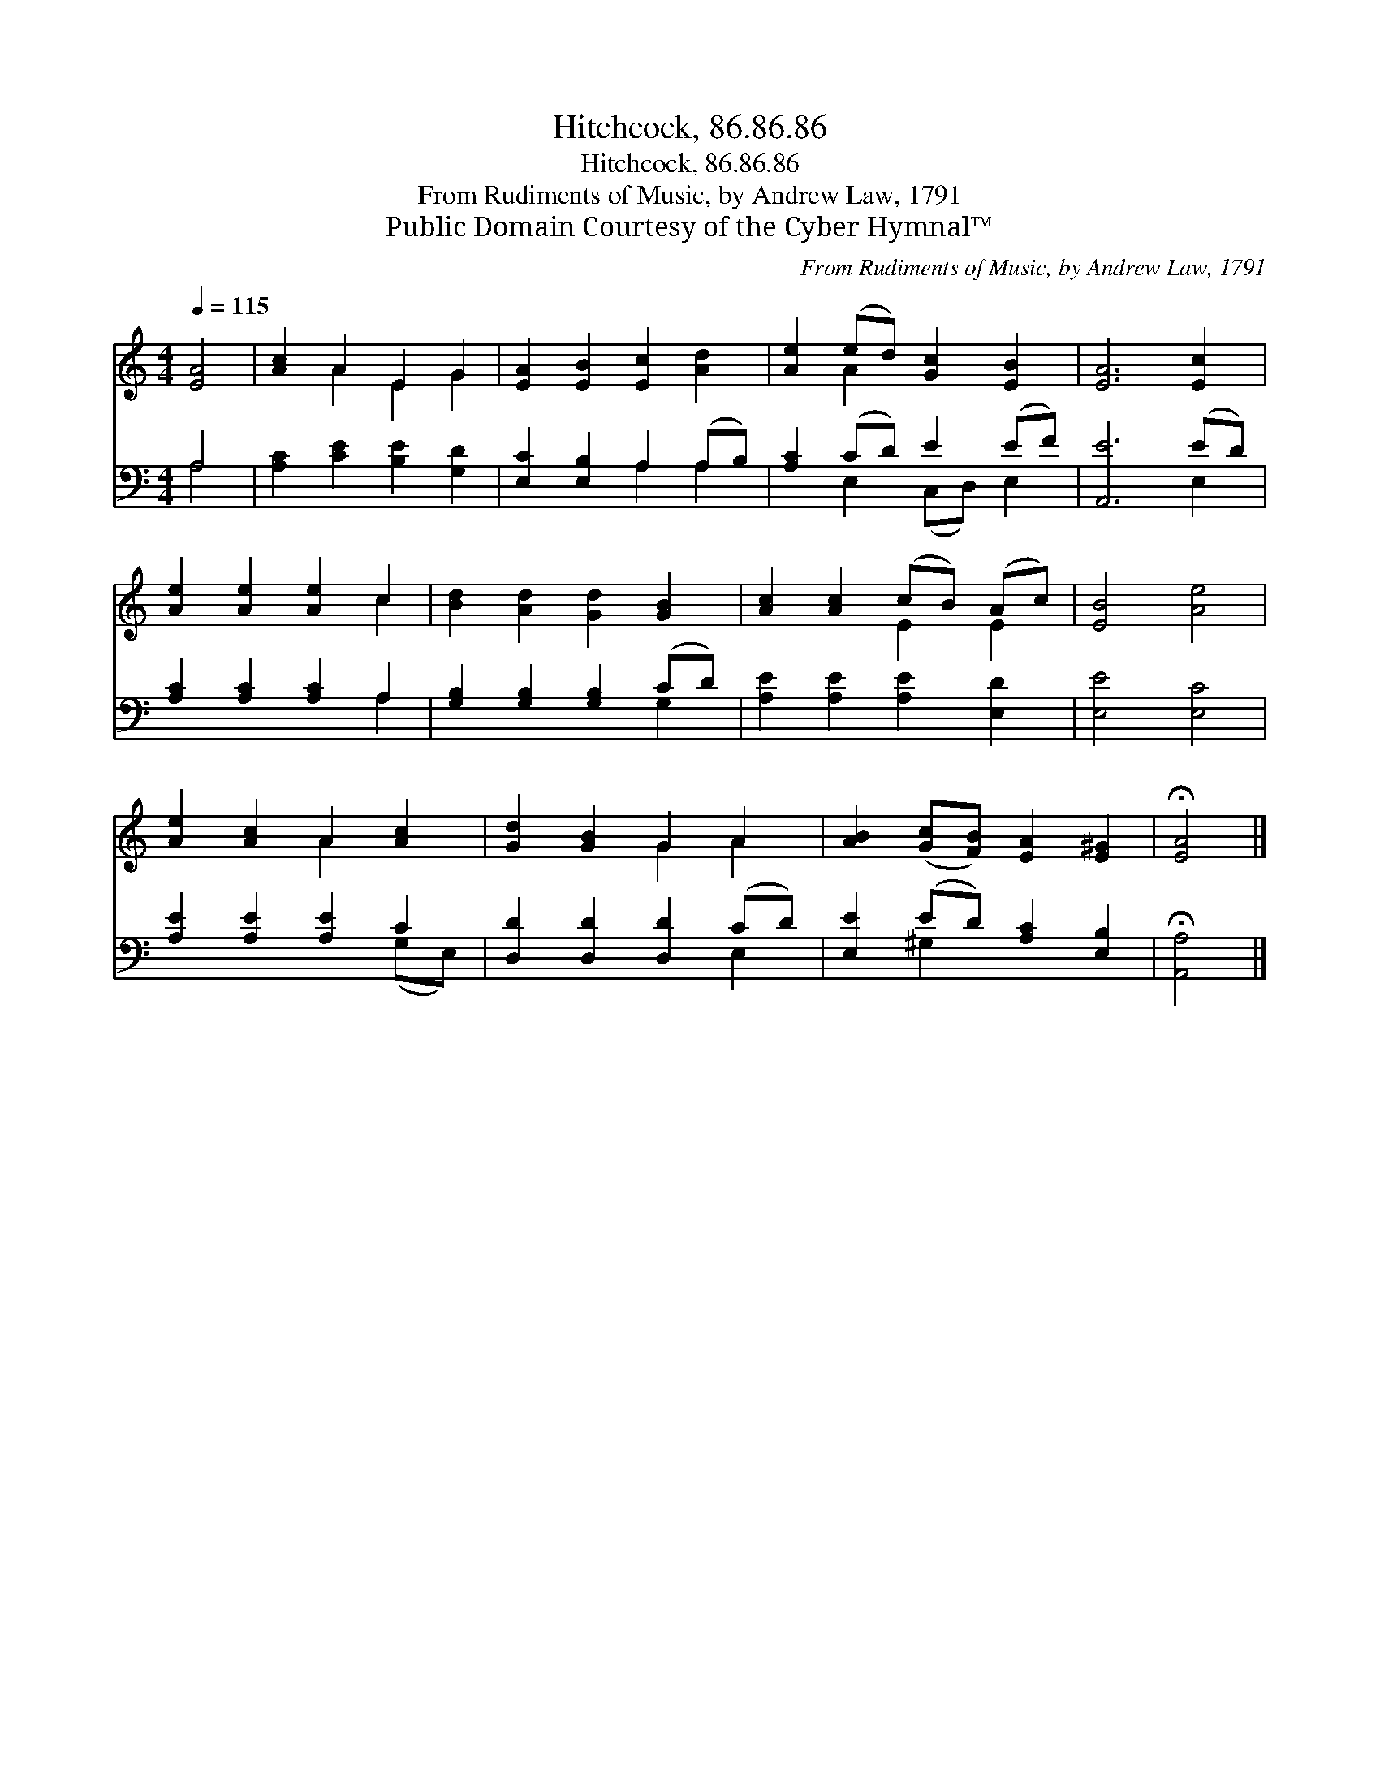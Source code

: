 X:1
T:Hitchcock, 86.86.86
T:Hitchcock, 86.86.86
T:From Rudiments of Music, by Andrew Law, 1791
T:Public Domain Courtesy of the Cyber Hymnal™
C:From Rudiments of Music, by Andrew Law, 1791
Z:Public Domain
Z:Courtesy of the Cyber Hymnal™
%%score ( 1 2 ) ( 3 4 )
L:1/8
Q:1/4=115
M:4/4
K:C
V:1 treble 
V:2 treble 
V:3 bass 
V:4 bass 
V:1
 [EA]4 | [Ac]2 A2 E2 G2 | [EA]2 [EB]2 [Ec]2 [Ad]2 | [Ae]2 (ed) [Gc]2 [EB]2 | [EA]6 [Ec]2 | %5
 [Ae]2 [Ae]2 [Ae]2 c2 | [Bd]2 [Ad]2 [Gd]2 [GB]2 | [Ac]2 [Ac]2 (cB) (Ac) | [EB]4 [Ae]4 | %9
 [Ae]2 [Ac]2 A2 [Ac]2 | [Gd]2 [GB]2 G2 A2 | [AB]2 ([Gc][FB]) [EA]2 [E^G]2 | !fermata![EA]4 |] %13
V:2
 x4 | x2 A2 E2 G2 | x8 | x2 A2 x4 | x8 | x6 c2 | x8 | x4 E2 E2 | x8 | x4 A2 x2 | x4 G2 A2 | x8 | %12
 x4 |] %13
V:3
 A,4 | [A,C]2 [CE]2 [B,E]2 [G,D]2 | [E,C]2 [E,B,]2 A,2 (A,B,) | [A,C]2 (CD) E2 (EF) | %4
 [A,,E]6 (ED) | [A,C]2 [A,C]2 [A,C]2 A,2 | [G,B,]2 [G,B,]2 [G,B,]2 (CD) | %7
 [A,E]2 [A,E]2 [A,E]2 [E,D]2 | [E,E]4 [E,C]4 | [A,E]2 [A,E]2 [A,E]2 C2 | %10
 [D,D]2 [D,D]2 [D,D]2 (CD) | [E,E]2 (ED) [A,C]2 [E,B,]2 | !fermata![A,,A,]4 |] %13
V:4
 A,4 | x8 | x4 A,2 A,2 | x2 E,2 (C,D,) E,2 | x6 E,2 | x6 A,2 | x6 G,2 | x8 | x8 | x6 (G,E,) | %10
 x6 E,2 | x2 ^G,2 x4 | x4 |] %13


